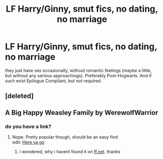 #+TITLE: LF Harry/Ginny, smut fics, no dating, no marriage

* LF Harry/Ginny, smut fics, no dating, no marriage
:PROPERTIES:
:Author: Atomstern
:Score: 4
:DateUnix: 1523124513.0
:DateShort: 2018-Apr-07
:FlairText: Request
:END:
they just have sex occasionally, without romantic feelings (maybe a little, but without any serious approachings). Preferably Post-Hogwarts. And if such exist Epilogue Compliant, but not required.


** [deleted]
:PROPERTIES:
:Score: 3
:DateUnix: 1523140272.0
:DateShort: 2018-Apr-08
:END:


** A Big Happy Weasley Family by WerewolfWarrior
:PROPERTIES:
:Author: agent_of_chaos90
:Score: 1
:DateUnix: 1523163736.0
:DateShort: 2018-Apr-08
:END:

*** do you have a link?
:PROPERTIES:
:Author: Atomstern
:Score: 1
:DateUnix: 1523214438.0
:DateShort: 2018-Apr-08
:END:

**** Nope. Pretty popular though, should be an easy find\\
edit: [[https://archiveofourown.org/works/4413323/chapters/10023830][Here ya go]]
:PROPERTIES:
:Author: agent_of_chaos90
:Score: 1
:DateUnix: 1523227279.0
:DateShort: 2018-Apr-09
:END:

***** i wondered, why i havent found it on [[https://ff.net][ff.net]]. thanks
:PROPERTIES:
:Author: Atomstern
:Score: 1
:DateUnix: 1523256693.0
:DateShort: 2018-Apr-09
:END:
